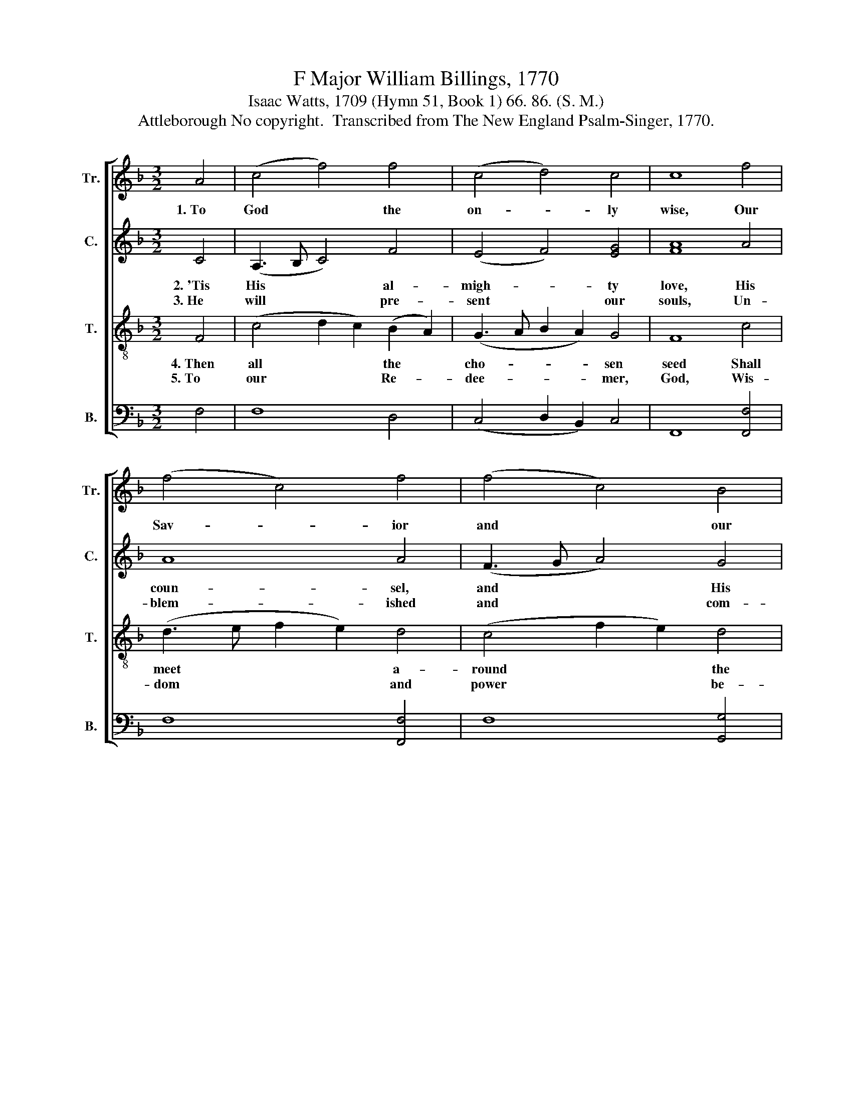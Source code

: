 X:1
T:F Major William Billings, 1770
T:Isaac Watts, 1709 (Hymn 51, Book 1) 66. 86. (S. M.)
T:Attleborough No copyright.  Transcribed from The New England Psalm-Singer, 1770.
%%score [ 1 2 3 4 ]
L:1/8
M:3/2
K:F
V:1 treble nm="Tr." snm="Tr."
V:2 treble nm="C." snm="C."
V:3 treble-8 nm="T." snm="T."
V:4 bass nm="B." snm="B."
V:1
 A4 | (c4 f4) f4 | (c4 d4) c4 | c8 f4 | (f4 c4) f4 | (f4 c4) B4 | G8 c4 | (f4 e4) d4 | (d4 c4) c4 | %9
w: 1.~To|God * the|on- * ly|wise, Our|Sav- * ior|and * our|King, Let|all * the|saints * be-|
 c8 c4 | c8 c4 | (A3 B c4) d4 | c8 c4 | c8 |] %14
w: low the|skies Their|hum- * * ble|prai- ses|bring.|
V:2
 C4 | (A,3 B, C4) F4 | (E4 F4) [EG]4 | [FA]8 A4 | A8 A4 | (F3 G A4) G4 | G8 A4 | (A4 G4) A4 | %8
w: 2.~'Tis|His * * al-|migh- * ty|love, His|coun- sel,|and * * His|care, Pre-|served * us|
w: 3.~He|will * * pre-|sent * our|souls, Un-|blem- ished|and * * com-|plete, Be-|fore * the|
 (G2 F2 E2 F2) G4 | A8 F4 | E8 F4 | A8 F4 | F8 [EG]4 | [FA]8 |] %14
w: safe * * * from|sin and|death, And|eve- ry|hurt- ful|snare.|
w: glo- * * * ry|of His|face, With|joys di-|vine- ly|great.|
V:3
 F4 | (c4 d2 c2) (B2 A2) | (G3 A B2 A2) G4 | F8 c4 | (d3 e f2 e2) d4 | (c4 f2 e2) d4 | c8 c4 | %7
w: 4.~Then|all * * the *|cho- * * * sen|seed Shall|meet * * * a-|round * * the|throne, Shall|
w: 5.~To|our * * Re- *|dee- * * * mer,|God, Wis-|dom * * * and|power * * be-|longs; Im-|
 (d2 c2 B4) A4 | (B2 c2 F4) C4 | (FGAB c2 B2) A4 | G8 c4 | (d2 f2 c4) B4 | (A2 F2 B2 A2) G4 | F8 |] %14
w: bless * * the|con- * * duct|of * * * * * His|grace, And|make * * His|won- * * * ders|known.|
w: mor- * * tal|crowns * * of|maj- * * * * * es-|ty, And|ev- * * er-|last- * * * ing|songs.|
V:4
 F,4 | F,8 D,4 | (C,4 D,2 B,,2) C,4 | F,,8 [F,,F,]4 | F,8 [F,,F,]4 | F,8 [G,,G,]4 | C,8 [F,,F,]4 | %7
 ([F,,D,]4 [G,,E,]4) [F,,F,]4 | ([G,,G,]4 [A,,A,]4) [G,,G,]4 | [F,,F,]8 [F,,F,]4 | C,8 [F,,F,]4 | %11
 [F,,F,]8 [D,,D,]4 | [F,,F,]8 C,4 | F,,8 |] %14

